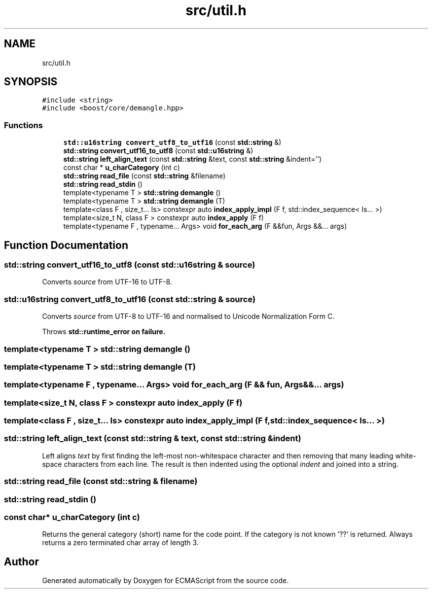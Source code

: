 .TH "src/util.h" 3 "Sun May 7 2017" "ECMAScript" \" -*- nroff -*-
.ad l
.nh
.SH NAME
src/util.h
.SH SYNOPSIS
.br
.PP
\fC#include <string>\fP
.br
\fC#include <boost/core/demangle\&.hpp>\fP
.br

.SS "Functions"

.in +1c
.ti -1c
.RI "\fBstd::u16string\fP \fBconvert_utf8_to_utf16\fP (const \fBstd::string\fP &)"
.br
.ti -1c
.RI "\fBstd::string\fP \fBconvert_utf16_to_utf8\fP (const \fBstd::u16string\fP &)"
.br
.ti -1c
.RI "\fBstd::string\fP \fBleft_align_text\fP (const \fBstd::string\fP &text, const \fBstd::string\fP &indent='')"
.br
.ti -1c
.RI "const char * \fBu_charCategory\fP (int c)"
.br
.ti -1c
.RI "\fBstd::string\fP \fBread_file\fP (const \fBstd::string\fP &filename)"
.br
.ti -1c
.RI "\fBstd::string\fP \fBread_stdin\fP ()"
.br
.ti -1c
.RI "template<typename T > \fBstd::string\fP \fBdemangle\fP ()"
.br
.ti -1c
.RI "template<typename T > \fBstd::string\fP \fBdemangle\fP (T)"
.br
.ti -1c
.RI "template<class F , size_t\&.\&.\&. Is> constexpr auto \fBindex_apply_impl\fP (F f, std::index_sequence< Is\&.\&.\&. >)"
.br
.ti -1c
.RI "template<size_t N, class F > constexpr auto \fBindex_apply\fP (F f)"
.br
.ti -1c
.RI "template<typename F , typename\&.\&.\&. Args> void \fBfor_each_arg\fP (F &&fun, Args &&\&.\&.\&. args)"
.br
.in -1c
.SH "Function Documentation"
.PP 
.SS "\fBstd::string\fP convert_utf16_to_utf8 (const \fBstd::u16string\fP & source)"
Converts \fIsource\fP from UTF-16 to UTF-8\&. 
.SS "\fBstd::u16string\fP convert_utf8_to_utf16 (const \fBstd::string\fP & source)"
Converts \fIsource\fP from UTF-8 to UTF-16 and normalised to Unicode Normalization Form C\&.
.PP
Throws \fI\fBstd::runtime_error\fP\fP on failure\&. 
.SS "template<typename T > \fBstd::string\fP demangle ()"

.SS "template<typename T > \fBstd::string\fP demangle (T)"

.SS "template<typename F , typename\&.\&.\&. Args> void for_each_arg (F && fun, Args &&\&.\&.\&. args)"

.SS "template<size_t N, class F > constexpr auto index_apply (F f)"

.SS "template<class F , size_t\&.\&.\&. Is> constexpr auto index_apply_impl (F f, std::index_sequence< Is\&.\&.\&. >)"

.SS "\fBstd::string\fP left_align_text (const \fBstd::string\fP & text, const \fBstd::string\fP & indent)"
Left aligns \fItext\fP by first finding the left-most non-whitespace character and then removing that many leading white-space characters from each line\&. The result is then indented using the optional \fIindent\fP and joined into a string\&. 
.SS "\fBstd::string\fP read_file (const \fBstd::string\fP & filename)"

.SS "\fBstd::string\fP read_stdin ()"

.SS "const char* u_charCategory (int c)"
Returns the general category (short) name for the code point\&. If the category is not known '??' is returned\&. Always returns a zero terminated char array of length 3\&. 
.SH "Author"
.PP 
Generated automatically by Doxygen for ECMAScript from the source code\&.
